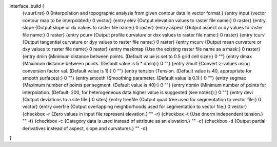 interface_build {
    {v.surf.rst} 0
    {Interpolation and topographic analysis from given contour data in vector format.}
    {entry input {vector contour map to be interpolated:} 0 vector}
    {entry elev {Output elevation values to raster file name:} 0 raster}
    {entry slope {Output slope or dx values to raster file name:} 0 raster}
    {entry aspect {Output aspect or dy values to raster file name:} 0 raster}
    {entry pcurv {Output  profile  curvature  or  dxx  values to raster file name:} 0 raster}       
    {entry tcurv {Output tangential curvature or dyy values to  raster  file name:} 0 raster}
    {entry mcurv {Output mean curvature or dxy values to raster file name:} 0 raster}
    {entry maskmap {Use the existing raster file name as a mask:} 0 raster}
    {entry dmin {Minimum distance between points. (Default value is set to 0.5 grid cell size):} 0 ""}
    {entry dmax {Maximum distance between points. (Default value is 5 * dmin):} 0 ""}
    {entry zmult {Convert  z-values  using  conversion  factor  val. (Default value is 1):} 0 ""}
    {entry tension {Tension. (Default value is 40, appropriate for smooth surfaces):} 0 ""}
    {entry smooth {Smoothing parameter. (Default value is 0.1):} 0 ""}
    {entry segmax {Maximum number of points per segment. (Default value is 40):} 0 ""}
    {entry npmin {Minimum number of points for interpolation. (Default: 200, for heterogeneous data higher value is suggested (see notes)):} 0 ""}
    {entry devi {Output deviations to a site file:} 0 sites}
    {entry treefile {Output quad tree used for segmentation to vector file:} 0 vector}
    {entry overfile {Output  overlapping neighborhoods used for segmentation to vector file:} 0 vector}
    {checkbox -r {Zero values in input file represent elevation.} "" -r}  
    {checkbox -t {Use dnorm independent tension.} "" -t}
    {checkbox -c {Category data is used instead of attribute as an elevation.} "" -c}
    {checkbox -d {Output partial derivatives instead of aspect, slope and curvatures.} "" -d}
}
